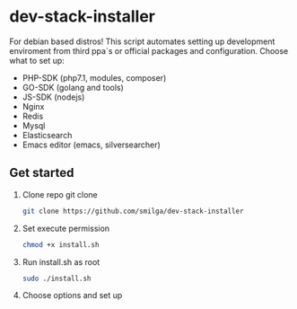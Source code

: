 * dev-stack-installer
  For debian based distros!
  This script automates setting up development enviroment from third ppa`s or official packages and configuration.
  Choose what to set up:
  - PHP-SDK (php7.1, modules, composer)
  - GO-SDK (golang and tools)
  - JS-SDK (nodejs)
  - Nginx
  - Redis
  - Mysql
  - Elasticsearch
  - Emacs editor (emacs, silversearcher)
  #+ATTR_HTML: :style margin-left: auto; margin-right: auto;
  [[/screenshots/menu.png]]
** Get started
   1. Clone repo git clone
      #+BEGIN_SRC sh
    git clone https://github.com/smilga/dev-stack-installer
      #+END_SRC
   2. Set execute permission
      #+BEGIN_SRC sh
    chmod +x install.sh
      #+END_SRC
   3. Run install.sh as root
      #+BEGIN_SRC sh
    sudo ./install.sh
      #+END_SRC
   4. Choose options and set up



